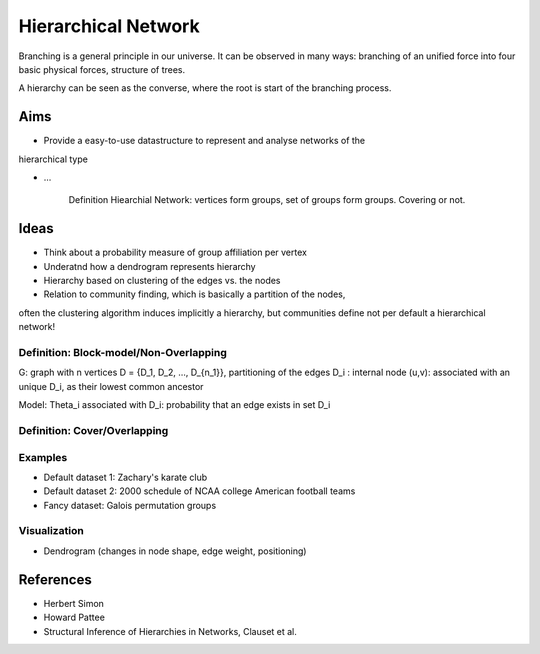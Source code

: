 Hierarchical Network
====================

Branching is a general principle in our universe. It can be observed in
many ways: branching of an unified force into four basic physical forces,
structure of trees.

A hierarchy can be seen as the converse, where the root is start of the branching
process.

Aims
----
* Provide a easy-to-use datastructure to represent and analyse networks of the
hierarchical type

* ...

    Definition Hiearchial Network: vertices form groups, set of groups form
    groups. Covering or not.
    
Ideas
-----
* Think about a probability measure of group affiliation per vertex
* Underatnd how a dendrogram represents hierarchy
* Hierarchy based on clustering of the edges vs. the nodes
* Relation to community finding, which is basically a partition of the nodes,
often the clustering algorithm induces implicitly a hierarchy, but communities
define not per default a hierarchical network!

Definition: Block-model/Non-Overlapping
^^^^^^^^^^^^^^^^^^^^^^^^^^^^^^^^^^^^^^^
G: graph with n vertices
D = {D_1, D_2, ..., D_{n_1}}, partitioning of the edges
D_i : internal node
(u,v): associated with an unique D_i, as their lowest common ancestor

Model:
\Theta_i associated with D_i: probability that an edge exists in set D_i

Definition: Cover/Overlapping
^^^^^^^^^^^^^^^^^^^^^^^^^^^^^

Examples
^^^^^^^^
* Default dataset 1: Zachary's karate club
* Default dataset 2: 2000 schedule of NCAA college American football teams
* Fancy dataset: Galois permutation groups

Visualization
^^^^^^^^^^^^^
* Dendrogram (changes in node shape, edge weight, positioning)

References
----------
* Herbert Simon
* Howard Pattee
* Structural Inference of Hierarchies in Networks, Clauset et al.